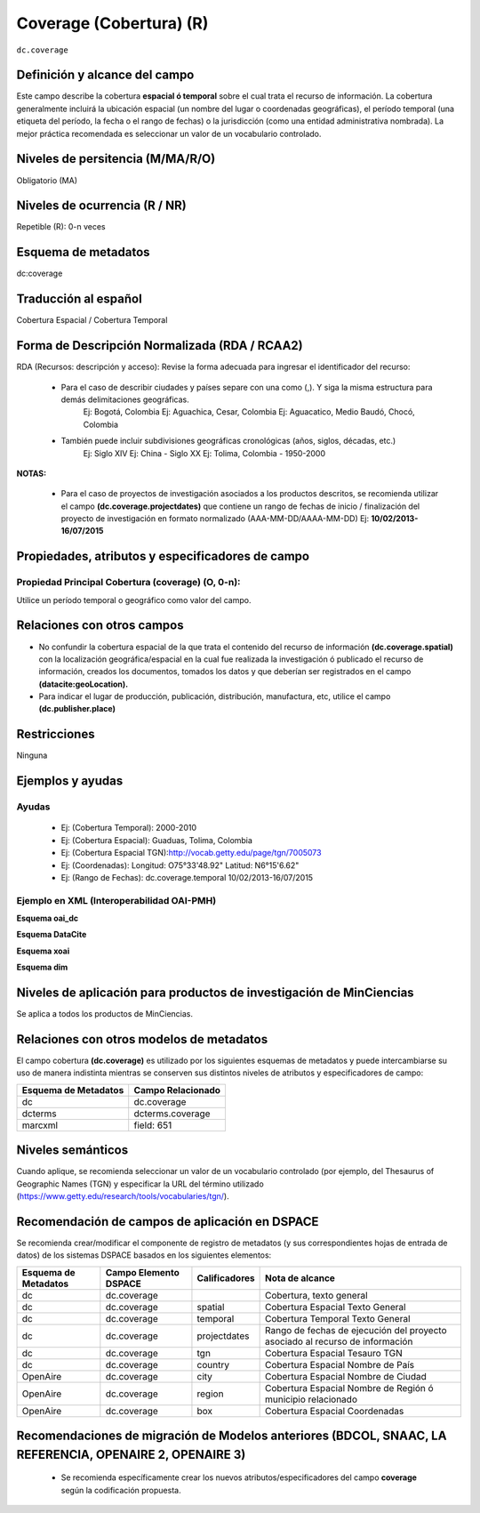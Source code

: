 .. _dc.coverage:

Coverage (Cobertura) (R)
========================

``dc.coverage``

Definición y alcance del campo
------------------------------
Este campo describe la cobertura **espacial ó temporal** sobre el cual trata el recurso de información. La cobertura generalmente incluirá la ubicación espacial (un nombre del lugar o coordenadas geográficas), el período temporal (una etiqueta del período, la fecha o el rango de fechas) o la jurisdicción (como una entidad administrativa nombrada). La mejor práctica recomendada es seleccionar un valor de un vocabulario controlado.  

Niveles de persitencia (M/MA/R/O)
------------------------------------
Obligatorio (MA)

Niveles de ocurrencia (R / NR)
------------------------------
Repetible (R): 0-n veces

Esquema de metadatos
------------------------------
dc:coverage

Traducción al español
---------------------
Cobertura Espacial / Cobertura Temporal

Forma de Descripción Normalizada (RDA / RCAA2)
----------------------------------------------
RDA (Recursos: descripción y acceso): Revise la forma adecuada para ingresar el identificador del recurso:

	- Para el caso de describir ciudades y países separe con una como (,). Y siga la misma estructura para demás delimitaciones geográficas. 
		Ej: Bogotá, Colombia
		Ej: Aguachica, Cesar, Colombia 
		Ej: Aguacatico, Medio Baudó, Chocó, Colombia

	- También puede incluir subdivisiones geográficas cronológicas (años, siglos, décadas, etc.)
		Ej: Siglo XIV
		Ej: China - Siglo XX
		Ej: Tolima, Colombia - 1950-2000

**NOTAS:**

	- Para el caso de proyectos de investigación asociados a los productos descritos, se recomienda utilizar el campo **(dc.coverage.projectdates)** que contiene un rango de fechas de inicio / finalización del proyecto de investigación en formato normalizado (AAA-MM-DD/AAAA-MM-DD) Ej: **10/02/2013-16/07/2015**

Propiedades, atributos y especificadores de campo
-------------------------------------------------

Propiedad Principal Cobertura (coverage) (O, 0-n):
++++++++++++++++++++++++++++++++++++++++++++++++++

Utilice un período temporal o geográfico como valor del campo.

Relaciones con otros campos
---------------------------

- No confundir la cobertura espacial de la que trata el contenido del recurso de información **(dc.coverage.spatial)** con la localización geográfica/espacial en la cual fue realizada la investigación ó publicado el recurso de información, creados los documentos, tomados los datos y que deberían ser registrados en el campo **(datacite:geoLocation).** 
- Para indicar el lugar de producción, publicación, distribución, manufactura, etc, utilice el campo **(dc.publisher.place)**

Restricciones
-------------
Ninguna

Ejemplos y ayudas
-----------------

Ayudas
++++++

	- Ej: (Cobertura Temporal): 2000-2010
	- Ej: (Cobertura Espacial): Guaduas, Tolima, Colombia
	- Ej: (Cobertura Espacial TGN):http://vocab.getty.edu/page/tgn/7005073 
	- Ej: (Coordenadas): Longitud: O75°33'48.92" Latitud: N6°15'6.62"
	- Ej: (Rango de Fechas): dc.coverage.temporal	10/02/2013-16/07/2015

Ejemplo en XML (Interoperabilidad OAI-PMH)
++++++++++++++++++++++++++++++++++++++++++

**Esquema oai_dc**

.. code-block:: xml
   :linenos:

  	<dc.coverage>2000-2010</dc.coverage>
	<dc.coverage>Siglo XX</dc.coverage>
	<dc.coverage>Amazonas, Colombia</dc.coverage>

**Esquema DataCite**

.. code-block:: xml
   :linenos:

   <dc:coverage>Europa</dc:coverage>
   <dc:coverage>Latinoamérica</dc:coverage>
   <dc:coverage>Iberoamérica</dc:coverage>
   <dc:coverage>10/02/2013-16/07/2015</dc:coverage>

**Esquema xoai**

.. code-block:: xml
   :linenos:

   <element name="coverage">
    <element name="spatial">
        <element name="spa">
             <fieldname="value">Cali; Lat: 03 24 00 N degrees minutes; Lat: 3.4000 decimal degrees; Long: 076 30 00 W degrees minutes; Long: -76.5000 decimal degrees</field>
        </element>
    </element>
   </element>

**Esquema dim**

.. code-block:: xml
   :linenos:

   <dim:field mdschema="dc" element="coverage" element="spatial" lang="spa">Cali; Lat: 03 24 00 N degrees minutes; Lat: 3.4000 decimal degrees; Long: 076 30 00 W degrees minutes; Long: -76.5000 decimal degrees</dim:field>

Niveles de aplicación para productos de investigación de MinCiencias
--------------------------------------------------------------------
Se aplica a todos los productos de MinCiencias. 


Relaciones con otros modelos de metadatos
-----------------------------------------

El campo cobertura **(dc.coverage)** es utilizado por los siguientes esquemas de metadatos y puede intercambiarse su uso de manera indistinta mientras se conserven sus distintos niveles de atributos y especificadores de campo:

======================  ===================
Esquema de Metadatos    Campo Relacionado  
======================  ===================
dc                      dc.coverage        
dcterms                 dcterms.coverage   
marcxml                 field: 651         
======================  ===================

Niveles semánticos
------------------

Cuando aplique, se recomienda seleccionar un valor de un vocabulario controlado (por ejemplo, del Thesaurus of Geographic Names (TGN) y especificar la URL del término utilizado (https://www.getty.edu/research/tools/vocabularies/tgn/).

Recomendación de campos de aplicación en DSPACE
-----------------------------------------------

Se recomienda crear/modificar el componente de registro de metadatos (y sus correspondientes hojas de entrada de datos) de los sistemas DSPACE basados en los siguientes elementos:

+----------------------+-----------------------+---------------+------------------------------------------------------------------------------+
| Esquema de Metadatos | Campo Elemento DSPACE | Calificadores | Nota de alcance                                                              |
+======================+=======================+===============+==============================================================================+
| dc                   | dc.coverage           |               | Cobertura, texto general                                                     |
+----------------------+-----------------------+---------------+------------------------------------------------------------------------------+
| dc                   | dc.coverage           | spatial       | Cobertura Espacial Texto General                                             |
+----------------------+-----------------------+---------------+------------------------------------------------------------------------------+
| dc                   | dc.coverage           | temporal      | Cobertura Temporal Texto General                                             |
+----------------------+-----------------------+---------------+------------------------------------------------------------------------------+
| dc                   | dc.coverage           | projectdates  | Rango de fechas de ejecución del proyecto asociado al recurso de información |
+----------------------+-----------------------+---------------+------------------------------------------------------------------------------+
| dc                   | dc.coverage           | tgn           | Cobertura Espacial Tesauro TGN                                               |
+----------------------+-----------------------+---------------+------------------------------------------------------------------------------+
| dc                   | dc.coverage           | country       | Cobertura Espacial Nombre de País                                            |
+----------------------+-----------------------+---------------+------------------------------------------------------------------------------+
| OpenAire             | dc.coverage           | city          | Cobertura Espacial Nombre de Ciudad                                          |
+----------------------+-----------------------+---------------+------------------------------------------------------------------------------+
| OpenAire             | dc.coverage           | region        | Cobertura Espacial Nombre de Región ó municipio relacionado                  |
+----------------------+-----------------------+---------------+------------------------------------------------------------------------------+
| OpenAire             | dc.coverage           | box           | Cobertura Espacial Coordenadas                                               |
+----------------------+-----------------------+---------------+------------------------------------------------------------------------------+

Recomendaciones de migración de Modelos anteriores (BDCOL, SNAAC, LA REFERENCIA, OPENAIRE 2, OPENAIRE 3)
--------------------------------------------------------------------------------------------------------

	- Se recomienda específicamente crear los nuevos atributos/especificadores del campo **coverage** según la codificación propuesta.
